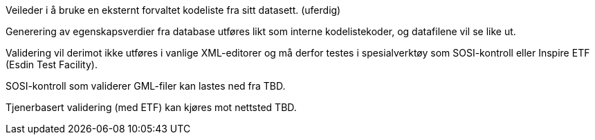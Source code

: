 [.lead]
Veileder i å bruke en eksternt forvaltet kodeliste fra sitt datasett. (uferdig)

//Versjon 2024-08-27

Generering av egenskapsverdier fra database utføres likt som interne kodelistekoder, og datafilene vil se like ut.

Validering vil derimot ikke utføres i vanlige XML-editorer og må derfor testes i spesialverktøy som SOSI-kontroll eller Inspire ETF (Esdin Test Facility).

SOSI-kontroll som validerer GML-filer kan lastes ned fra TBD.

Tjenerbasert validering (med ETF) kan kjøres mot nettsted TBD.

<<<
